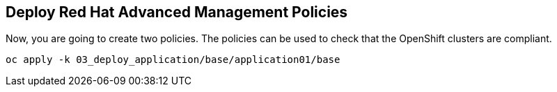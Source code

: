 [#policies]
== Deploy Red Hat Advanced Management Policies

Now, you are going to create two policies. The policies can be used to check that the OpenShift clusters are compliant.

[.lines_space]
[.console-input]
[source,bash, subs="+macros,+attributes"]
----
oc apply -k 03_deploy_application/base/application01/base
----
